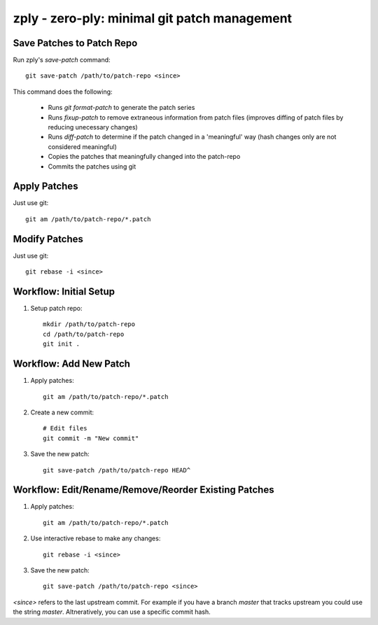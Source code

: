 =============================================
zply - zero-ply: minimal git patch management
=============================================


Save Patches to Patch Repo
==========================

Run zply's `save-patch` command::

    git save-patch /path/to/patch-repo <since>

This command does the following:

    * Runs `git format-patch` to generate the patch series
    * Runs `fixup-patch` to remove extraneous information from patch files
      (improves diffing of patch files by reducing unecessary changes)
    * Runs `diff-patch` to determine if the patch changed in a 'meaningful'
      way (hash changes only are not considered meaningful)
    * Copies the patches that meaningfully changed into the patch-repo
    * Commits the patches using git


Apply Patches
=============

Just use git::

    git am /path/to/patch-repo/*.patch


Modify Patches
==============

Just use git::

    git rebase -i <since>


Workflow: Initial Setup
=======================

1. Setup patch repo::

    mkdir /path/to/patch-repo
    cd /path/to/patch-repo
    git init .


Workflow: Add New Patch
=======================


1. Apply patches::

    git am /path/to/patch-repo/*.patch

2. Create a new commit::

    # Edit files
    git commit -m "New commit"

3. Save the new patch::

    git save-patch /path/to/patch-repo HEAD^


Workflow: Edit/Rename/Remove/Reorder Existing Patches
=====================================================

1. Apply patches::

    git am /path/to/patch-repo/*.patch

2. Use interactive rebase to make any changes::

    git rebase -i <since>

3. Save the new patch::

    git save-patch /path/to/patch-repo <since>

`<since>` refers to the last upstream commit. For example if you have a
branch `master` that tracks upstream you could use the string `master`.
Altneratively, you can use a specific commit hash.
